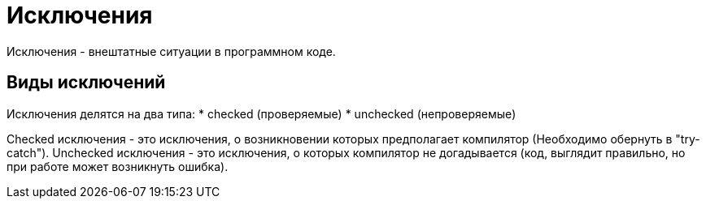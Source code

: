 = Исключения

Исключения - внештатные ситуации в программном коде.

== Виды исключений
Исключения делятся на два типа:
* checked (проверяемые)
* unchecked (непроверяемые)

Checked исключения - это исключения, о возникновении которых предполагает компилятор (Необходимо обернуть в "try-catch").
Unchecked исключения - это исключения, о которых компилятор не догадывается (код, выглядит правильно, но при работе может возникнуть ошибка).